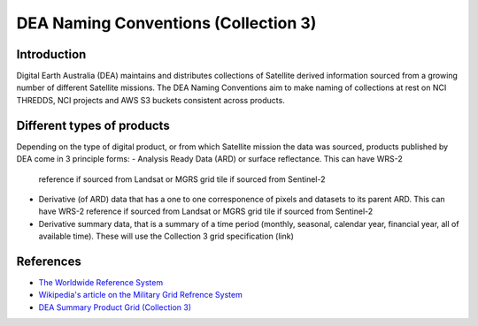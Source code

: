 DEA Naming Conventions (Collection 3) 
=========================================

Introduction
------------

Digital Earth Australia (DEA) maintains and distributes collections of
Satellite derived information sourced from a growing number of different
Satellite missions.
The DEA Naming Conventions aim to make naming of collections at rest on 
NCI THREDDS, NCI projects and AWS S3 buckets consistent across products.

Different types of products
------------

Depending on the type of digital product, or from which Satellite 
mission the data was sourced, products published by DEA come in 3 
principle forms:
- Analysis Ready Data (ARD) or surface reflectance. This can have WRS-2 
  reference if sourced from Landsat or MGRS grid tile if sourced from 
  Sentinel-2
- Derivative (of ARD) data that has a one to one corresponence of 
  pixels and datasets to its parent ARD. This can have WRS-2 reference if
  sourced from Landsat or MGRS grid tile if sourced from Sentinel-2
- Derivative summary data, that is a summary of a time period (monthly,
  seasonal, calendar year, financial year, all of available time). These 
  will use the Collection 3 grid specification (link)

|ard_ls_image|

|ard_s2_image|

|fc_ls_image|

|wo_s2_image|

|summary_image|

|odc_ard_image|

|odc_fc_image|

References
----------

-  `The Worldwide Reference 
   System <https://landsat.gsfc.nasa.gov/about/the-worldwide-reference-system/>`__
-  `Wikipedia's article on the Military Grid Refrence
   System <https://en.wikipedia.org/wiki/Military_Grid_Reference_System>`__
-  `DEA Summary Product Grid (Collection 
   3) <./collection_3_summary_grid.rst>`__

.. |ard_ls_image| image:: ./images/ARD_Landsat_Filename.svg
.. |ard_s2_image| image:: ./images/ARD_S-2_Filename.svg
.. |fc_ls_image| image:: ./images/Landsat_Fractional_Cover.svg
.. |wo_s2_image| image:: ./images/S-2_Water_Observations.svg
.. |summary_image| image:: ./images/Derivative_Summary_Product.svg
.. |odc_ard_image| image:: ./images/ODC_Product_ID_LS_ARD.svg
.. |odc_fc_image| image:: ./images/ODC_Product_ID_LS_FC.svg
